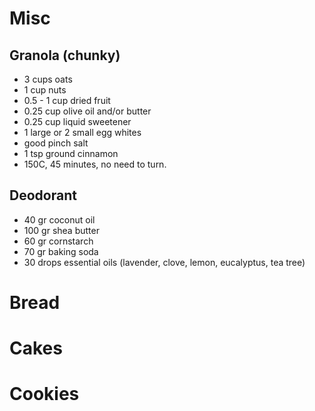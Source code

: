 :PROPERTIES:
:ID:       20210627T195211.046837
:END:
#+TITLE : Recipes 

* Misc
** Granola (chunky)

   - 3 cups oats
   - 1 cup nuts
   - 0.5 - 1 cup dried fruit
   - 0.25 cup olive oil and/or butter
   - 0.25 cup liquid sweetener
   - 1 large or 2 small egg whites
   - good pinch salt
   - 1 tsp ground cinnamon
   - 150C, 45 minutes, no need to turn.

** Deodorant

   - 40 gr coconut oil
   - 100 gr shea butter
   - 60 gr cornstarch
   - 70 gr baking soda
   - 30 drops essential oils (lavender, clove, lemon, eucalyptus, tea tree)

* Bread
* Cakes
* Cookies
